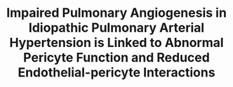 #+TITLE: Impaired Pulmonary Angiogenesis in Idiopathic Pulmonary Arterial Hypertension is Linked to Abnormal Pericyte Function and Reduced Endothelial-pericyte Interactions

** 